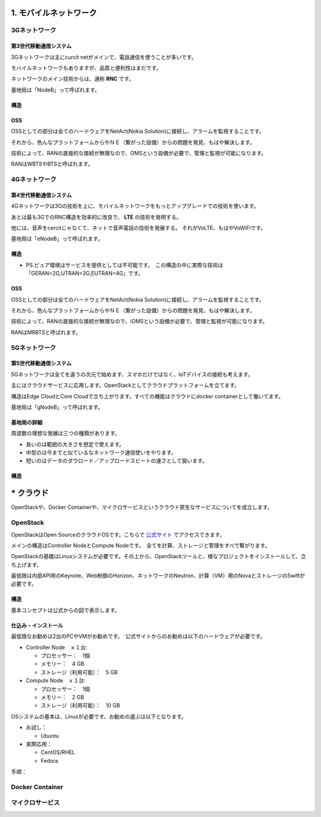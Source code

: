 .. _mobnet:

=========================
1. モバイルネットワーク
=========================


3Gネットワーク
=================

第3世代移動通信システム
-----------------------------

3Gネットワークは主にcurcit netがメインで、電話通信を使うことが多いです。

モバイルネットワークもありますが、品質と便利性はまだです。

ネットワークのメイン技術からは、通称 **RNC** です。

基地局は「NodeB」って呼ばれます。


構造
------

.. image:: png/3G.png


OSS
------

OSSとしての部分は全てのハードウェアをNetAct(Nokia Solution)に接続し、アラームを監視することです。

それから、色んなプラットフォームからやＮＥ（繋がった設備）からの問題を発見、もはや解決します。

技術によって、RANの直接的な接続が無理なので、OMSという設備が必要で、管理と監視が可能になります。

RANはWBTSやBTSと呼ばれます。


4Gネットワーク
=================

第4世代移動通信システム
-----------------------------

4Gネットワークは3Gの技術を上に、モバイルネットワークをもっとアップグレードでの技術を使います。

あとは最も3GでのRNC構造を効率的に改良で、 **LTE** の技術を発明する。

他には、音声をcercitじゃなくて、ネットで音声電話の技術を発展する。
それがVoLTE、もはやVoWiFiです。

基地局は「eNodeB」って呼ばれます。


構造
--------------

.. image:: png/4G.png

* PS.ピュア環境はサービスを提供としては不可能です。　この構造の中に実際な技術は「GERAN=2G,UTRAN=3G,EUTRAN=4G」です。

OSS
------

OSSとしての部分は全てのハードウェアをNetAct(Nokia Solution)に接続し、アラームを監視することです。

それから、色んなプラットフォームからやＮＥ（繋がった設備）からの問題を発見、もはや解決します。

技術によって、RANの直接的な接続が無理なので、iOMSという設備が必要で、管理と監視が可能になります。

RANはMRBTSと呼ばれます。


5Gネットワーク
=================

第5世代移動通信システム
-----------------------------

5Gネットワークは全てを違うの次元で始めます、スマホだけではなく、IoTデバイスの接続も考えます。

主にはクラウドサービスに応用します。OpenStackとしてクラウドプラットフォームを立てます。

構造はEdge CloudとCore Cloudで立ち上がります。すべての機能はクラウドにdocker containerとして働いてます。

基地局は「gNodeB」って呼ばれます。

基地局の詳細
----------------

周波数の理想な発展は三つの種類があります。

* 長いのは範囲の大きさを想定で使えます。
* 中型のは今までと似ているなネットワーク通信使いをやります。
* 短いのはデータのダウロード／アップロードスビートの速さとして狙います。


構造
--------------

.. image:: png/5G.png


=================
* クラウド
=================

OpenStackや、Docker Containerや、マイクロサービスというクラウド原生なサービスについてを成立します。


OpenStack
==============

OpenStackはOpen SourceのクラウドOSです。こちらで `公式サイト`_ でアクセスできます。

メインの構造はController NodeとCompute Nodeです。　全てを計算、ストレージと管理をすべで繋がります。

OpenStackの基礎はLinuxシステムが必要です。その上から、OpenStackツールと、様なプロジェクトをインストールして、立ち上げます。

最低限は内部API用のKeynote、Web制御のHorizon、ネットワークのNeutron、計算（VM）用のNovaとストレージのSwiftが必要です。


構造
--------------

基本コンセプトは公式からの図で表示します。

.. image:: https://www.openstack.org/assets/openstack-map/openstack-map-v20190601.svg


仕込み・インストール
--------------------------

最低限なお勧めは2台のPCやVMがお勧めです。　公式サイトからのお勧めは以下のハードウェアが必要です。

* Controller Node　ｘ１台:

  * プロセッサー：　1個
  * メモリー：　4 GB
  * ストレージ（利用可能）：　5 GB

* Compute Node　ｘ１台:

  * プロセッサー：　1個
  * メモリー：　2 GB
  * ストレージ（利用可能）：　10 GB

OSシステムの基本は、Linuxが必要です、お勧めの選ぶは以下となります。

* お試し：

  * Ubuntu

* 実際応用：

  * CentOS/RHEL
  * Fedora

手順：


Docker Container
=================


マイクロサービス
=================


.. _公式サイト: https://www.openstack.org/